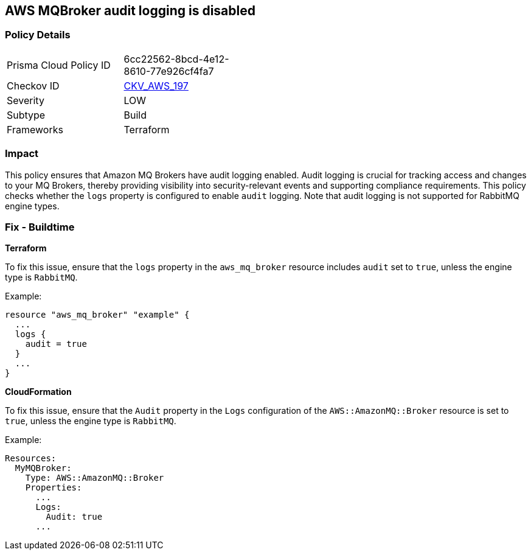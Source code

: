 == AWS MQBroker audit logging is disabled


=== Policy Details
[width=45%]
[cols="1,1"]
|=== 
|Prisma Cloud Policy ID 
| 6cc22562-8bcd-4e12-8610-77e926cf4fa7

|Checkov ID 
| https://github.com/bridgecrewio/checkov/tree/main/checkov/terraform/checks/resource/aws/MQBrokerAuditLogging.py[CKV_AWS_197]

|Severity
|LOW

|Subtype
|Build

|Frameworks
|Terraform

|=== 



=== Impact
This policy ensures that Amazon MQ Brokers have audit logging enabled. Audit logging is crucial for tracking access and changes to your MQ Brokers, thereby providing visibility into security-relevant events and supporting compliance requirements. This policy checks whether the `logs` property is configured to enable `audit` logging. Note that audit logging is not supported for RabbitMQ engine types.

=== Fix - Buildtime


*Terraform* 

To fix this issue, ensure that the `logs` property in the `aws_mq_broker` resource includes `audit` set to `true`, unless the engine type is `RabbitMQ`.

Example:

[source,go]
----
resource "aws_mq_broker" "example" {
  ...
  logs {
    audit = true
  }
  ...
}
----


*CloudFormation*

To fix this issue, ensure that the `Audit` property in the `Logs` configuration of the `AWS::AmazonMQ::Broker` resource is set to `true`, unless the engine type is `RabbitMQ`.

Example:

[source,yaml]
----
Resources:
  MyMQBroker:
    Type: AWS::AmazonMQ::Broker
    Properties:
      ...
      Logs:
        Audit: true
      ...
----
